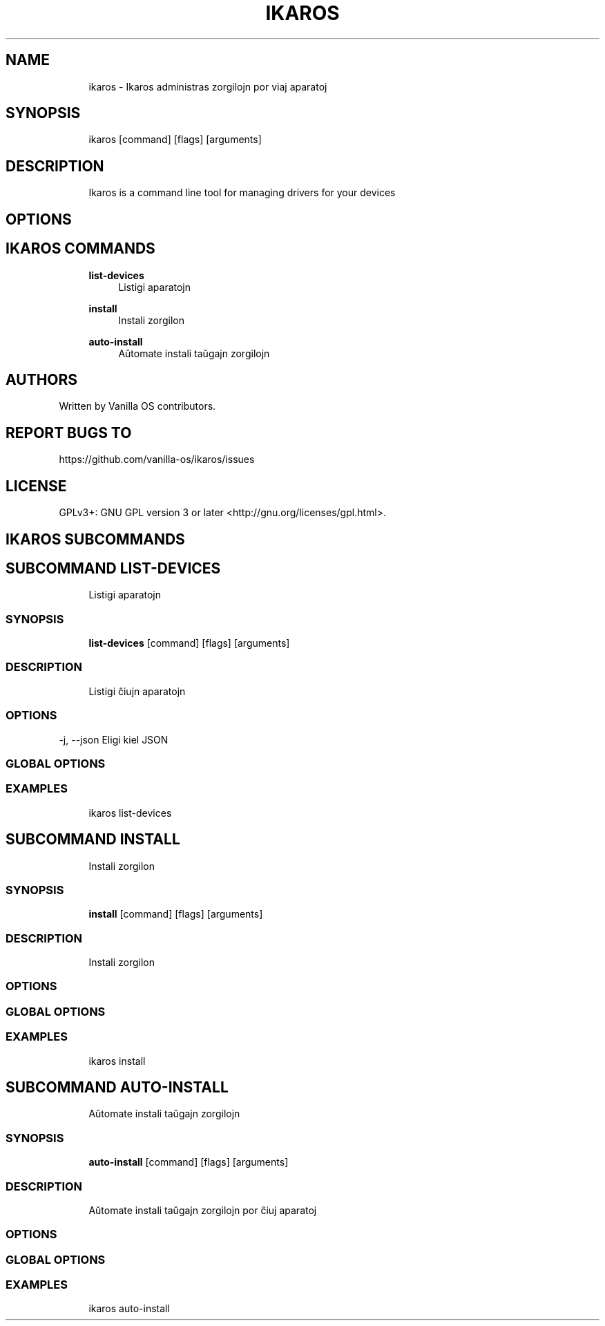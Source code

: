 .TH IKAROS 1 "2023-04-13" "ikaros" "User Manual"
.SH NAME
.RS 4
ikaros - Ikaros administras zorgilojn por viaj aparatoj
.RE
.SH SYNOPSIS
.RS 4
ikaros [command] [flags] [arguments]
.RE
.SH DESCRIPTION
.RS 4
Ikaros is a command line tool for managing drivers for your devices
.RE
.SH OPTIONS
.SH IKAROS COMMANDS
.RS 4
\fBlist-devices\fP
.RS 4
Listigi aparatojn
.PP
.RE
\fBinstall\fP
.RS 4
Instali zorgilon
.PP
.RE
\fBauto-install\fP
.RS 4
Aŭtomate instali taŭgajn zorgilojn
.PP
.RE
.RE
.SH AUTHORS
.PP
Written by Vanilla OS contributors\&.
.SH REPORT BUGS TO
.PP
https://github\&.com/vanilla-os/ikaros/issues
.SH LICENSE
.PP
GPLv3+: GNU GPL version 3 or later <http://gnu\&.org/licenses/gpl\&.html>\&.
.SH IKAROS SUBCOMMANDS
.SH SUBCOMMAND LIST-DEVICES
.RS 4
Listigi aparatojn
.RE
.SS SYNOPSIS
.RS 4
\fBlist-devices\fP [command] [flags] [arguments]
.RE
.SS DESCRIPTION
.RS 4
.TP 4
Listigi ĉiujn aparatojn
.RE
.SS OPTIONS
  -j, --json   Eligi kiel JSON
.PP
.SS GLOBAL OPTIONS
.SS EXAMPLES
.RS 4
ikaros list-devices
.RE
.SH SUBCOMMAND INSTALL
.RS 4
Instali zorgilon
.RE
.SS SYNOPSIS
.RS 4
\fBinstall\fP [command] [flags] [arguments]
.RE
.SS DESCRIPTION
.RS 4
.TP 4
Instali zorgilon
.RE
.SS OPTIONS
.SS GLOBAL OPTIONS
.SS EXAMPLES
.RS 4
ikaros install
.RE
.SH SUBCOMMAND AUTO-INSTALL
.RS 4
Aŭtomate instali taŭgajn zorgilojn
.RE
.SS SYNOPSIS
.RS 4
\fBauto-install\fP [command] [flags] [arguments]
.RE
.SS DESCRIPTION
.RS 4
.TP 4
Aŭtomate instali taŭgajn zorgilojn por ĉiuj aparatoj
.RE
.SS OPTIONS
.SS GLOBAL OPTIONS
.SS EXAMPLES
.RS 4
ikaros auto-install
.RE


